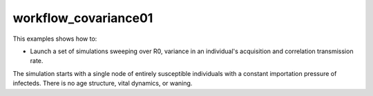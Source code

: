=====================
workflow_covariance01
=====================

This examples shows how to:

- Launch a set of simulations sweeping over R0, variance in an individual's acquisition and correlation
  transmission rate.

The simulation starts with a single node of entirely susceptible individuals with a constant
importation pressure of infecteds. There is no age structure, vital dynamics, or waning.